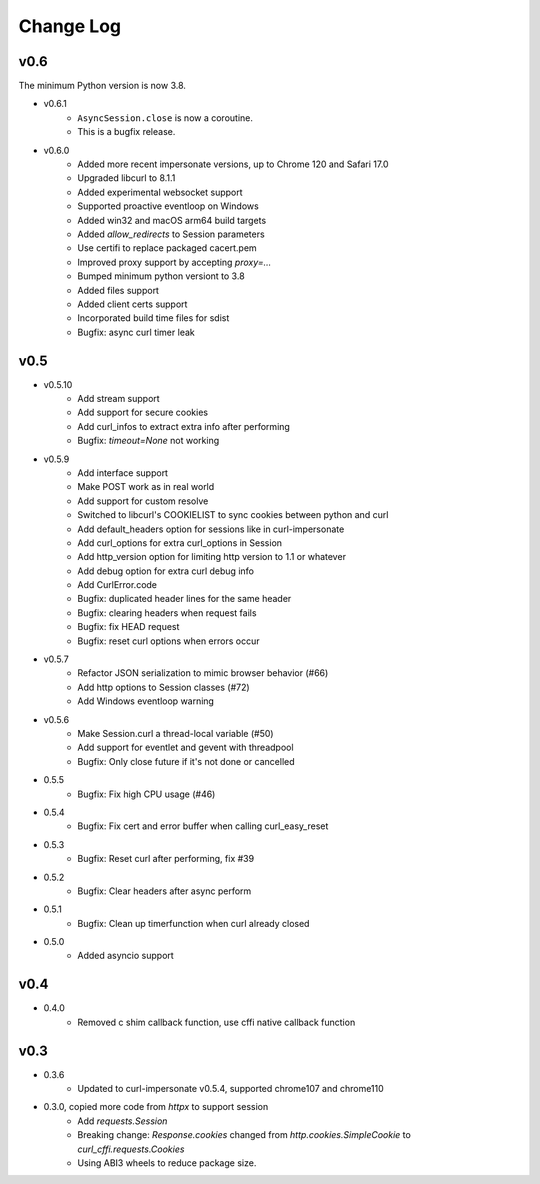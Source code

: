 Change Log
==========

v0.6
----

The minimum Python version is now 3.8.

- v0.6.1
    - ``AsyncSession.close`` is now a coroutine.
    - This is a bugfix release.

- v0.6.0
    - Added more recent impersonate versions, up to Chrome 120 and Safari 17.0
    - Upgraded libcurl to 8.1.1
    - Added experimental websocket support
    - Supported proactive eventloop on Windows
    - Added win32 and macOS arm64 build targets
    - Added `allow_redirects` to Session parameters
    - Use certifi to replace packaged cacert.pem
    - Improved proxy support by accepting `proxy=...`
    - Bumped minimum python versiont to 3.8
    - Added files support
    - Added client certs support
    - Incorporated build time files for sdist
    - Bugfix: async curl timer leak

v0.5
----

- v0.5.10
    - Add stream support
    - Add support for secure cookies
    - Add curl_infos to extract extra info after performing
    - Bugfix: `timeout=None` not working
- v0.5.9
    - Add interface support
    - Make POST work as in real world
    - Add support for custom resolve
    - Switched to libcurl's COOKIELIST to sync cookies between python and curl
    - Add default_headers option for sessions like in curl-impersonate
    - Add curl_options for extra curl_options in Session
    - Add http_version option for limiting http version to 1.1 or whatever
    - Add debug option for extra curl debug info
    - Add CurlError.code
    - Bugfix: duplicated header lines for the same header
    - Bugfix: clearing headers when request fails
    - Bugfix: fix HEAD request
    - Bugfix: reset curl options when errors occur
- v0.5.7
    - Refactor JSON serialization to mimic browser behavior (#66)
    - Add http options to Session classes (#72)
    - Add Windows eventloop warning
- v0.5.6
    - Make Session.curl a thread-local variable (#50)
    - Add support for eventlet and gevent with threadpool
    - Bugfix: Only close future if it's not done or cancelled
- 0.5.5
    - Bugfix: Fix high CPU usage (#46)
- 0.5.4
    - Bugfix: Fix cert and error buffer when calling curl_easy_reset
- 0.5.3
    - Bugfix: Reset curl after performing, fix #39
- 0.5.2
    - Bugfix: Clear headers after async perform
- 0.5.1
    - Bugfix: Clean up timerfunction when curl already closed
- 0.5.0
    - Added asyncio support

v0.4
----

- 0.4.0
    - Removed c shim callback function, use cffi native callback function

v0.3
----

- 0.3.6
    - Updated to curl-impersonate v0.5.4, supported chrome107 and chrome110
- 0.3.0, copied more code from `httpx` to support session
    - Add `requests.Session`
    - Breaking change: `Response.cookies` changed from `http.cookies.SimpleCookie` to `curl_cffi.requests.Cookies`
    - Using ABI3 wheels to reduce package size.


